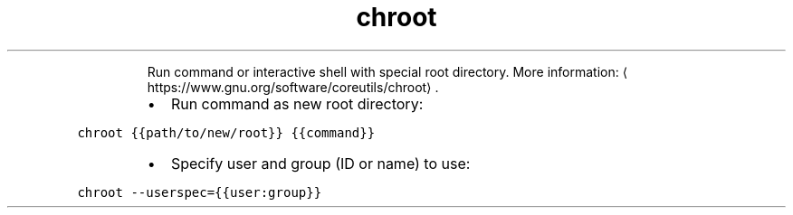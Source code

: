 .TH chroot
.PP
.RS
Run command or interactive shell with special root directory.
More information: \[la]https://www.gnu.org/software/coreutils/chroot\[ra]\&.
.RE
.RS
.IP \(bu 2
Run command as new root directory:
.RE
.PP
\fB\fCchroot {{path/to/new/root}} {{command}}\fR
.RS
.IP \(bu 2
Specify user and group (ID or name) to use:
.RE
.PP
\fB\fCchroot \-\-userspec={{user:group}}\fR
